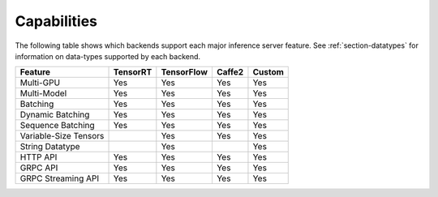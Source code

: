 ..
  # Copyright (c) 2019, NVIDIA CORPORATION. All rights reserved.
  #
  # Redistribution and use in source and binary forms, with or without
  # modification, are permitted provided that the following conditions
  # are met:
  #  * Redistributions of source code must retain the above copyright
  #    notice, this list of conditions and the following disclaimer.
  #  * Redistributions in binary form must reproduce the above copyright
  #    notice, this list of conditions and the following disclaimer in the
  #    documentation and/or other materials provided with the distribution.
  #  * Neither the name of NVIDIA CORPORATION nor the names of its
  #    contributors may be used to endorse or promote products derived
  #    from this software without specific prior written permission.
  #
  # THIS SOFTWARE IS PROVIDED BY THE COPYRIGHT HOLDERS ``AS IS'' AND ANY
  # EXPRESS OR IMPLIED WARRANTIES, INCLUDING, BUT NOT LIMITED TO, THE
  # IMPLIED WARRANTIES OF MERCHANTABILITY AND FITNESS FOR A PARTICULAR
  # PURPOSE ARE DISCLAIMED.  IN NO EVENT SHALL THE COPYRIGHT OWNER OR
  # CONTRIBUTORS BE LIABLE FOR ANY DIRECT, INDIRECT, INCIDENTAL, SPECIAL,
  # EXEMPLARY, OR CONSEQUENTIAL DAMAGES (INCLUDING, BUT NOT LIMITED TO,
  # PROCUREMENT OF SUBSTITUTE GOODS OR SERVICES; LOSS OF USE, DATA, OR
  # PROFITS; OR BUSINESS INTERRUPTION) HOWEVER CAUSED AND ON ANY THEORY
  # OF LIABILITY, WHETHER IN CONTRACT, STRICT LIABILITY, OR TORT
  # (INCLUDING NEGLIGENCE OR OTHERWISE) ARISING IN ANY WAY OUT OF THE USE
  # OF THIS SOFTWARE, EVEN IF ADVISED OF THE POSSIBILITY OF SUCH DAMAGE.

.. _section-capabilities:

Capabilities
============

The following table shows which backends support each major inference
server feature. See :ref:`section-datatypes` for information on
data-types supported by each backend.

+-------------------------+---------+-----------+-------+-------+
|Feature                  |TensorRT |TensorFlow |Caffe2 |Custom |
+=========================+=========+===========+=======+=======+
|Multi-GPU                |Yes      |Yes        |Yes    |Yes    |
+-------------------------+---------+-----------+-------+-------+
|Multi-Model              |Yes      |Yes        |Yes    |Yes    |
+-------------------------+---------+-----------+-------+-------+
|Batching                 |Yes      |Yes        |Yes    |Yes    |
+-------------------------+---------+-----------+-------+-------+
|Dynamic Batching         |Yes      |Yes        |Yes    |Yes    |
+-------------------------+---------+-----------+-------+-------+
|Sequence Batching        |Yes      |Yes        |Yes    |Yes    |
+-------------------------+---------+-----------+-------+-------+
|Variable-Size Tensors    |         |Yes        |Yes    |Yes    |
+-------------------------+---------+-----------+-------+-------+
|String Datatype          |         |Yes        |       |Yes    |
+-------------------------+---------+-----------+-------+-------+
|HTTP API                 |Yes      |Yes        |Yes    |Yes    |
+-------------------------+---------+-----------+-------+-------+
|GRPC API                 |Yes      |Yes        |Yes    |Yes    |
+-------------------------+---------+-----------+-------+-------+
|GRPC Streaming API       |Yes      |Yes        |Yes    |Yes    |
+-------------------------+---------+-----------+-------+-------+
